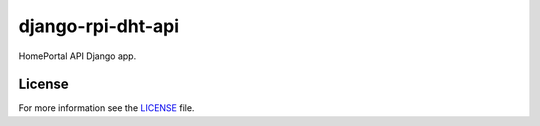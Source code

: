 django-rpi-dht-api
##################

HomePortal API Django app.

License
-------

For more information see the `LICENSE <https://github.com/ricco386/django-rpi-dht-api/blob/master/LICENSE>`_ file.
